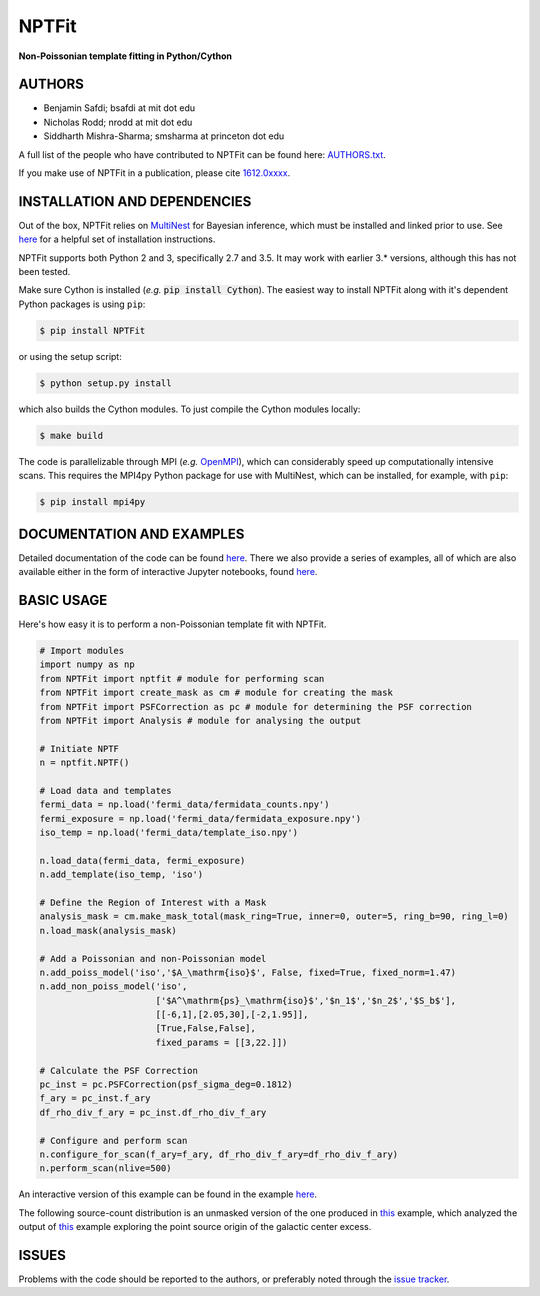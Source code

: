 NPTFit
======

**Non-Poissonian template fitting in Python/Cython**

|Build Status| |Code Coverage| |Documentation Status| |License: MIT|

AUTHORS
-------

-  Benjamin Safdi; bsafdi at mit dot edu
-  Nicholas Rodd; nrodd at mit dot edu
-  Siddharth Mishra-Sharma; smsharma at princeton dot edu

A full list of the people who have contributed to NPTFit can be found
here:
`AUTHORS.txt <https://github.com/bsafdi/NPTFit/blob/master/AUTHORS.txt>`__.

If you make use of NPTFit in a publication, please cite
`1612.0xxxx <https://arxiv.org/>`__.

INSTALLATION AND DEPENDENCIES
-----------------------------


Out of the box, NPTFit relies on `MultiNest <https://ccpforge.cse.rl.ac.uk/gf/project/multinest/>`_ for Bayesian inference, which must be
installed and linked prior to use. See `here <http://monte-python.readthedocs.io/en/latest/nested.html>`_ for a helpful set of installation instructions.

NPTFit supports both Python 2 and 3, specifically 2.7 and 3.5. It may work with earlier 3.* versions, although this has not been tested.

Make sure Cython is installed (*e.g.* :code:`pip install Cython`). The easiest way to install NPTFit along with it's dependent Python packages 
is using ``pip``:

.. code:: sh

  $ pip install NPTFit

or using the setup script:

.. code:: sh

  $ python setup.py install

which also builds the Cython modules. To just compile the Cython modules locally:

.. code:: sh

  $ make build

The code is parallelizable through MPI (*e.g.* `OpenMPI <https://www.open-mpi.org/software/ompi/v2.0/>`_), which can
considerably speed up computationally intensive scans. This requires the MPI4py Python package for use with MultiNest, which
can be installed, for example, with ``pip``:


.. code:: sh

  $ pip install mpi4py

DOCUMENTATION AND EXAMPLES
--------------------------

Detailed documentation of the code can be found
`here <http://nptfit.readthedocs.io/en/latest/>`__. There we also
provide a series of examples, all of which are also available either in
the form of interactive Jupyter notebooks, found
`here <https://github.com/bsafdi/NPTFit/tree/master/examples>`__.

BASIC USAGE
-----------

Here's how easy it is to perform a non-Poissonian template fit with
NPTFit.

.. code:: Python


    # Import modules
    import numpy as np
    from NPTFit import nptfit # module for performing scan
    from NPTFit import create_mask as cm # module for creating the mask
    from NPTFit import PSFCorrection as pc # module for determining the PSF correction
    from NPTFit import Analysis # module for analysing the output

    # Initiate NPTF
    n = nptfit.NPTF()

    # Load data and templates
    fermi_data = np.load('fermi_data/fermidata_counts.npy')
    fermi_exposure = np.load('fermi_data/fermidata_exposure.npy')
    iso_temp = np.load('fermi_data/template_iso.npy')

    n.load_data(fermi_data, fermi_exposure)
    n.add_template(iso_temp, 'iso')

    # Define the Region of Interest with a Mask
    analysis_mask = cm.make_mask_total(mask_ring=True, inner=0, outer=5, ring_b=90, ring_l=0)
    n.load_mask(analysis_mask)

    # Add a Poissonian and non-Poissonian model
    n.add_poiss_model('iso','$A_\mathrm{iso}$', False, fixed=True, fixed_norm=1.47)
    n.add_non_poiss_model('iso',
                          ['$A^\mathrm{ps}_\mathrm{iso}$','$n_1$','$n_2$','$S_b$'],
                          [[-6,1],[2.05,30],[-2,1.95]],
                          [True,False,False],
                          fixed_params = [[3,22.]])

    # Calculate the PSF Correction
    pc_inst = pc.PSFCorrection(psf_sigma_deg=0.1812)
    f_ary = pc_inst.f_ary
    df_rho_div_f_ary = pc_inst.df_rho_div_f_ary

    # Configure and perform scan
    n.configure_for_scan(f_ary=f_ary, df_rho_div_f_ary=df_rho_div_f_ary)
    n.perform_scan(nlive=500)

An interactive version of this example can be found in the example
`here <https://github.com/bsafdi/NPTFit/blob/master/examples/Example5_Running_nonPoissonian_Scans.ipynb>`__.

The following source-count distribution is an unmasked version of the one produced in
`this <https://github.com/bsafdi/NPTFit/blob/master/examples/Example8_Analysis.ipynb>`__
example, which analyzed the output of
`this <https://github.com/bsafdi/NPTFit/blob/master/examples/Example7_Galactic_Center_nonPoissonian.ipynb>`__
example exploring the point source origin of the galactic center excess.

.. figure:: https://github.com/bsafdi/NPTFit/blob/master/docs/GCE_unmasked.png
   :alt: SourceCount

ISSUES
------

Problems with the code should be reported to the authors, or preferably
noted through the `issue
tracker <https://github.com/bsafdi/NPTFit/issues>`__.

.. |Code Coverage| image:: https://codecov.io/gh/bsafdi/NPTFit/branch/master/graph/badge.svg
   :target: https://codecov.io/gh/bsafdi/NPTFit
.. |Build Status| image:: https://travis-ci.org/bsafdi/NPTFit.svg?branch=master
   :target: https://travis-ci.org/bsafdi/NPTFit
.. |Documentation Status| image:: https://readthedocs.org/projects/nptfit/badge/?version=latest
   :target: http://nptfit.readthedocs.io/en/latest/?badge=latest
.. |License: MIT| image:: https://img.shields.io/badge/License-MIT-yellow.svg
   :target: https://opensource.org/licenses/MIT

